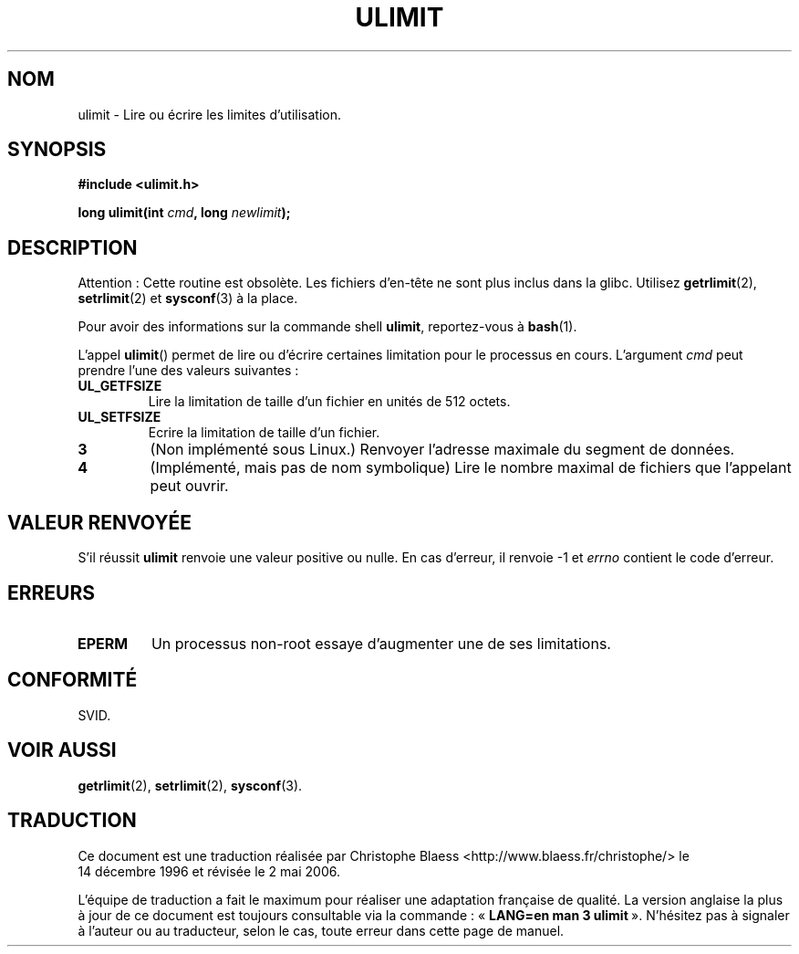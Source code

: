 .\" Hey Emacs! This file is -*- nroff -*- source.
.\"
.\" Copyright (C) 1996 Andries Brouwer (aeb@cwi.nl)
.\"
.\" Permission is granted to make and distribute verbatim copies of this
.\" manual provided the copyright notice and this permission notice are
.\" preserved on all copies.
.\"
.\" Permission is granted to copy and distribute modified versions of this
.\" manual under the conditions for verbatim copying, provided that the
.\" entire resulting derived work is distributed under the terms of a
.\" permission notice identical to this one
.\"
.\" Since the Linux kernel and libraries are constantly changing, this
.\" manual page may be incorrect or out-of-date.  The author(s) assume no
.\" responsibility for errors or omissions, or for damages resulting from
.\" the use of the information contained herein.  The author(s) may not
.\" have taken the same level of care in the production of this manual,
.\" which is licensed free of charge, as they might when working
.\" professionally.
.\"
.\" Formatted or processed versions of this manual, if unaccompanied by
.\" the source, must acknowledge the copyright and authors of this work.
.\"
.\" Moved to man3, aeb, 980612
.\"
.\" Traduction 14/12/1998 par Christophe Blaess (ccb@club-internet.fr)
.\" LDP-1.21
.\" Màj 21/07/2003 LDP-1.56
.\" Màj 01/05/2006 LDP-1.67.1
.\"
.TH ULIMIT 3 "12 juin 1998" LDP "Manuel du programmeur Linux"
.SH NOM
ulimit \- Lire ou écrire les limites d'utilisation.
.SH SYNOPSIS
.B #include <ulimit.h>
.sp
.BI "long ulimit(int " cmd ", long " newlimit );
.SH DESCRIPTION
Attention\ : Cette routine est obsolète. Les fichiers d'en-tête ne sont
plus inclus dans la glibc. Utilisez
.BR getrlimit (2),
.BR setrlimit (2)
et
.BR sysconf (3)
à la place.

Pour avoir des informations sur la commande shell
.BR ulimit ,
reportez-vous à
.BR bash (1).

L'appel
.BR ulimit ()
permet de lire ou d'écrire certaines limitation pour le processus en cours.
L'argument
.I cmd
peut prendre l'une des valeurs suivantes\ :
.TP
.B UL_GETFSIZE
Lire la limitation de taille d'un fichier en unités de 512 octets.
.TP
.B UL_SETFSIZE
Ecrire la limitation de taille d'un fichier.
.TP
.B 3
(Non implémenté sous Linux.)
Renvoyer l'adresse maximale du segment de données.
.TP
.B 4
(Implémenté, mais pas de nom symbolique)
Lire le nombre maximal de fichiers que l'appelant peut ouvrir.
.SH "VALEUR RENVOYÉE"
S'il réussit
.B ulimit
renvoie une valeur positive ou nulle.
En cas d'erreur, il renvoie \-1 et
.I errno
contient le code d'erreur.
.SH ERREURS
.TP
.B EPERM
Un processus non-root essaye d'augmenter une de ses limitations.
.SH "CONFORMITÉ"
SVID.
.SH "VOIR AUSSI"
.BR getrlimit (2),
.BR setrlimit (2),
.BR sysconf (3).
.SH TRADUCTION
.PP
Ce document est une traduction réalisée par Christophe Blaess
<http://www.blaess.fr/christophe/> le 14\ décembre\ 1996
et révisée le 2\ mai\ 2006.
.PP
L'équipe de traduction a fait le maximum pour réaliser une adaptation
française de qualité. La version anglaise la plus à jour de ce document est
toujours consultable via la commande\ : «\ \fBLANG=en\ man\ 3\ ulimit\fR\ ».
N'hésitez pas à signaler à l'auteur ou au traducteur, selon le cas, toute
erreur dans cette page de manuel.
